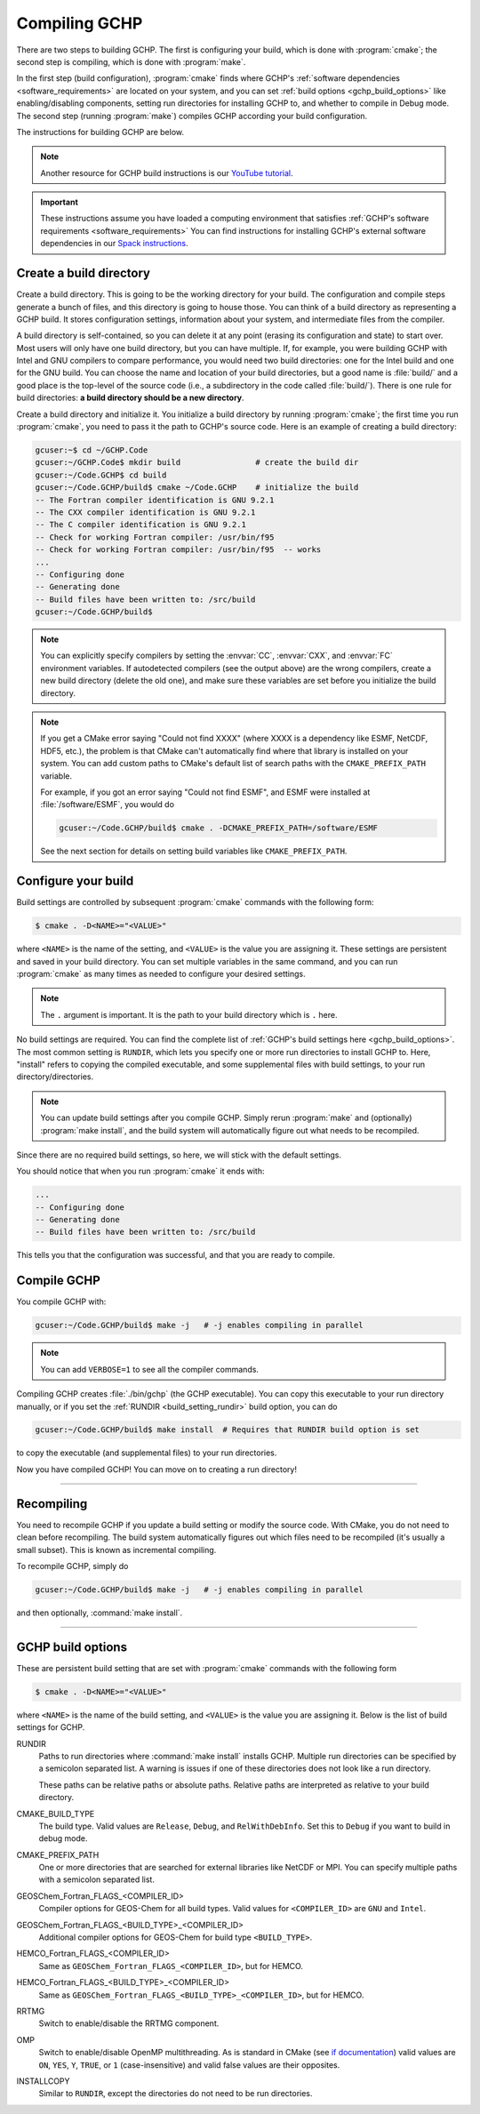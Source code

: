 
Compiling GCHP
==============

There are two steps to building GCHP. The first is configuring your build, which is done with :program:`cmake`; 
the second step is compiling, which is done with :program:`make`.

In the first step (build configuration), :program:`cmake` finds where GCHP's :ref:`software dependencies <software_requirements>`
are located on your system, and you can set :ref:`build options <gchp_build_options>` like
enabling/disabling components, setting run directories for installing GCHP to, and whether to compile in
Debug mode. The second step (running :program:`make`) compiles GCHP according your build configuration.

The instructions for building GCHP are below.

.. note::
   Another resource for GCHP build instructions is our `YouTube tutorial <https://www.youtube.com/watch?v=G_DMCv-mJ2k>`_.

.. important::
   These instructions assume you have loaded a computing environment that satisfies
   :ref:`GCHP's software requirements <software_requirements>` You can find instructions for installing GCHP's
   external software dependencies in our `Spack instructions <../supplement/spack.html>`__.

Create a build directory
------------------------

Create a build directory. This is going to be the working directory
for your build. The configuration and compile steps generate a 
bunch of files, and this directory is going to house those. You can
think of a build directory as representing a GCHP build. It stores configuration
settings, information about your system, and intermediate files from the compiler.

A build directory is self-contained, so you can delete it at any point (erasing its configuration and state) to start over.
Most users will only have one build directory, but you can have multiple. 
If, for example, you were building GCHP with Intel and GNU compilers to compare performance, you would need two build directories: one for the Intel build and one for the GNU build.
You can choose the name and location of your build directories, but a good name is :file:`build/` and 
a good place is the top-level of the source code (i.e., a subdirectory in the code called :file:`build/`).
There is one rule for build directories: **a build directory should be a new directory**.

Create a build directory and initialize it. You initialize a build directory by
running :program:`cmake`; the first time you run :program:`cmake`, you need to pass it the path to GCHP's source code. 
Here is an example of creating a build directory:

.. code-block:: console
   
   gcuser:~$ cd ~/GCHP.Code
   gcuser:~/GCHP.Code$ mkdir build                # create the build dir
   gcuser:~/Code.GCHP$ cd build
   gcuser:~/Code.GCHP/build$ cmake ~/Code.GCHP    # initialize the build
   -- The Fortran compiler identification is GNU 9.2.1
   -- The CXX compiler identification is GNU 9.2.1
   -- The C compiler identification is GNU 9.2.1
   -- Check for working Fortran compiler: /usr/bin/f95
   -- Check for working Fortran compiler: /usr/bin/f95  -- works
   ...
   -- Configuring done
   -- Generating done
   -- Build files have been written to: /src/build
   gcuser:~/Code.GCHP/build$ 

.. note::
   You can explicitly specify compilers by setting the :envvar:`CC`, :envvar:`CXX`, and :envvar:`FC` environment
   variables. If autodetected compilers (see the output above) are the wrong compilers, create a new build directory
   (delete the old one), and make sure these variables are set before you initialize the build directory.

.. note:: 
   If you get a CMake error saying "Could not find XXXX" (where XXXX is a dependency like
   ESMF, NetCDF, HDF5, etc.), the problem is that CMake can't automatically find where that library 
   is installed on your system. You can add custom paths to CMake's default list of search paths with the
   :literal:`CMAKE_PREFIX_PATH` variable.

   For example, if you got an error saying "Could not find ESMF", and ESMF were installed
   at :file:`/software/ESMF`, you would do

   .. code-block:: console
      
      gcuser:~/Code.GCHP/build$ cmake . -DCMAKE_PREFIX_PATH=/software/ESMF
    
   See the next section for details on setting build variables like :literal:`CMAKE_PREFIX_PATH`.
   

Configure your build
--------------------

Build settings are controlled by subsequent :program:`cmake` commands with the following
form:

.. code-block:: none

    $ cmake . -D<NAME>="<VALUE>"

where :literal:`<NAME>` is the name of the setting, and :literal:`<VALUE>` is the
value you are assigning it. These settings are persistent and saved in your build directory.
You can set multiple variables in the same command, and you can run :program:`cmake` as many times
as needed to configure your desired settings.

.. note:: 
   The :literal:`.` argument is important. It is the path to your build directory which
   is :literal:`.` here.

No build settings are required. You can find the complete list of :ref:`GCHP's build settings here <gchp_build_options>`.
The most common setting is :literal:`RUNDIR`, which lets you specify one or more run directories
to install GCHP to. Here, "install" refers to copying the compiled executable, and some supplemental files
with build settings, to your run directory/directories.

.. note::
    You can update build settings after you compile GCHP. Simply rerun :program:`make` and
    (optionally) :program:`make install`, and the build system will automatically figure out
    what needs to be recompiled.

Since there are no required build settings, so here, we will stick with the default settings. 

You should notice that when you run :program:`cmake` it ends with:

.. code-block:: console
   
   ...
   -- Configuring done
   -- Generating done
   -- Build files have been written to: /src/build

This tells you that the configuration was successful, and that you are ready to compile. 

Compile GCHP
------------

You compile GCHP with:

.. code-block:: console
   
   gcuser:~/Code.GCHP/build$ make -j   # -j enables compiling in parallel

.. note::
   You can add :literal:`VERBOSE=1` to see all the compiler commands.

Compiling GCHP creates :file:`./bin/gchp` (the GCHP executable). You can copy
this executable to your run directory manually, or if you set the :ref:`RUNDIR <build_setting_rundir>` build option,
you can do

.. code-block:: console
   
   gcuser:~/Code.GCHP/build$ make install  # Requires that RUNDIR build option is set

to copy the executable (and supplemental files) to your run directories.

Now you have compiled GCHP! You can move on to creating a run directory!

------------

Recompiling
-----------

You need to recompile GCHP if you update a build setting or modify the source code.
With CMake, you do not need to clean before recompiling. The build system automatically 
figures out which files need to be recompiled (it's usually a small subset). This is known as incremental compiling.

To recompile GCHP, simply do 

.. code-block:: console
   
   gcuser:~/Code.GCHP/build$ make -j   # -j enables compiling in parallel

and then optionally, :command:`make install`.

------------

.. _gchp_build_options:

GCHP build options
------------------

These are persistent build setting that are set with :program:`cmake` commands
with the following form

.. code-block:: none

    $ cmake . -D<NAME>="<VALUE>"

where :literal:`<NAME>` is the name of the build setting, and :literal:`<VALUE>` is the value you 
are assigning it. Below is the list of build settings for GCHP.

.. _build_setting_rundir: 

RUNDIR
   Paths to run directories where :command:`make install` installs GCHP. Multiple
   run directories can be specified by a semicolon separated list. A warning is 
   issues if one of these directories does not look like a run directory.

   These paths can be relative paths or absolute paths. Relative paths are interpreted as relative to your build directory.

CMAKE_BUILD_TYPE
    The build type. Valid values are :literal:`Release`, :literal:`Debug`, and :literal:`RelWithDebInfo`.
    Set this to :literal:`Debug` if you want to build in debug mode.

CMAKE_PREFIX_PATH
    One or more directories that are searched for external libraries like NetCDF or MPI. You 
    can specify multiple paths with a semicolon separated list.

GEOSChem_Fortran_FLAGS_<COMPILER_ID>
    Compiler options for GEOS-Chem for all build types. Valid values for :literal:`<COMPILER_ID>` are :literal:`GNU` and
    :literal:`Intel`.
    
GEOSChem_Fortran_FLAGS_<BUILD_TYPE>_<COMPILER_ID>
    Additional compiler options for GEOS-Chem for build type :literal:`<BUILD_TYPE>`.

HEMCO_Fortran_FLAGS_<COMPILER_ID>
    Same as :literal:`GEOSChem_Fortran_FLAGS_<COMPILER_ID>`, but for HEMCO.
    
HEMCO_Fortran_FLAGS_<BUILD_TYPE>_<COMPILER_ID>
    Same as :literal:`GEOSChem_Fortran_FLAGS_<BUILD_TYPE>_<COMPILER_ID>`, but for HEMCO.

RRTMG
    Switch to enable/disable the RRTMG component.

OMP
   Switch to enable/disable OpenMP multithreading. As is standard in CMake (see `if documentation <https://cmake.org/cmake/help/latest/command/if.html>`_) valid values are :literal:`ON`, :literal:`YES`, :literal:`Y`, :literal:`TRUE`, or :literal:`1` (case-insensitive) and valid
   false values are their opposites.

INSTALLCOPY
    Similar to :literal:`RUNDIR`, except the directories do not need to be run directories.
